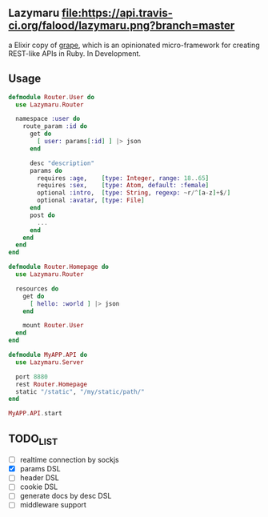** Lazymaru [[https://travis-ci.org/falood/lazymaru/][file:https://api.travis-ci.org/falood/lazymaru.png?branch=master]]
a Elixir copy of [[http://intridea.github.io/grape/][grape]], which is an opinionated micro-framework for creating REST-like APIs in Ruby.
In Development.

** Usage
#+BEGIN_SRC elixir
defmodule Router.User do
  use Lazymaru.Router

  namespace :user do
    route_param :id do
      get do
        [ user: params[:id] ] |> json
      end

      desc "description"
      params do
        requires :age,    [type: Integer, range: 18..65]
        requires :sex,    [type: Atom, default: :female]
        optional :intro,  [type: String, regexp: ~r/^[a-z]+$/]
        optional :avatar, [type: File]
      end
      post do
        ...
      end
    end
  end
end

defmodule Router.Homepage do
  use Lazymaru.Router

  resources do
    get do
      [ hello: :world ] |> json
    end

    mount Router.User
  end
end

defmodule MyAPP.API do
  use Lazymaru.Server

  port 8880
  rest Router.Homepage
  static "/static", "/my/static/path/"
end

MyAPP.API.start
#+END_SRC

** TODO_LIST
- [ ] realtime connection by sockjs
- [X] params DSL
- [ ] header DSL
- [ ] cookie DSL
- [ ] generate docs by desc DSL
- [ ] middleware support
